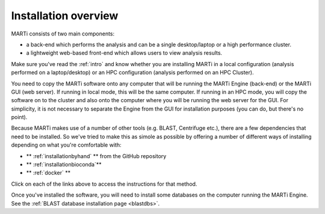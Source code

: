 .. _installation:

Installation overview
=====================

MARTi consists of two main components:

* a back-end which performs the analysis and can be a single desktop/laptop or a high performance cluster.
* a lightweight web-based front-end which allows users to view analysis results.

Make sure you've read the :ref:`intro` and know whether you are installing MARTi in a local configuration (analysis performed on a laptop/desktop) or an HPC configuration (analysis performed on an HPC Cluster).

You need to copy the MARTi software onto any computer that will be running the MARTi Engine (back-end) or the MARTi GUI (web server). If running in local mode, this will be the same computer. If running in an HPC mode, you will copy the software on to the cluster and also onto the computer where you will be running the web server for the GUI. For simplicity, it is not necessary to separate the Engine from the GUI for installation purposes (you can do, but there's no point).

Because MARTi makes use of a number of other tools (e.g. BLAST, Centrifuge etc.), there are a few dependencies that need to be installed. So we've tried to make this as simole as possible by offering a number of different ways of installing depending on what you're comfortable with:

* ** :ref:`installationbyhand` ** from the GitHub repository
* ** :ref:`installationbioconda`**
* ** :ref:`docker` **

Click on each of the links above to access the instructions for that method.

Once you've installed the software, you will need to install some databases on the computer running the MARTi Engine. See the :ref:`BLAST database installation page <blastdbs>`.
